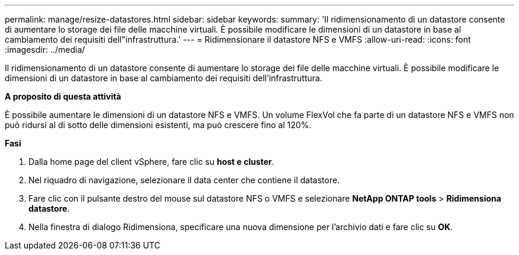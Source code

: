 ---
permalink: manage/resize-datastores.html 
sidebar: sidebar 
keywords:  
summary: 'Il ridimensionamento di un datastore consente di aumentare lo storage dei file delle macchine virtuali. È possibile modificare le dimensioni di un datastore in base al cambiamento dei requisiti dell"infrastruttura.' 
---
= Ridimensionare il datastore NFS e VMFS
:allow-uri-read: 
:icons: font
:imagesdir: ../media/


[role="lead"]
Il ridimensionamento di un datastore consente di aumentare lo storage dei file delle macchine virtuali. È possibile modificare le dimensioni di un datastore in base al cambiamento dei requisiti dell'infrastruttura.

*A proposito di questa attività*

È possibile aumentare le dimensioni di un datastore NFS e VMFS. Un volume FlexVol che fa parte di un datastore NFS e VMFS non può ridursi al di sotto delle dimensioni esistenti, ma può crescere fino al 120%.

*Fasi*

. Dalla home page del client vSphere, fare clic su *host e cluster*.
. Nel riquadro di navigazione, selezionare il data center che contiene il datastore.
. Fare clic con il pulsante destro del mouse sul datastore NFS o VMFS e selezionare *NetApp ONTAP tools* > *Ridimensiona datastore*.
. Nella finestra di dialogo Ridimensiona, specificare una nuova dimensione per l'archivio dati e fare clic su *OK*.

